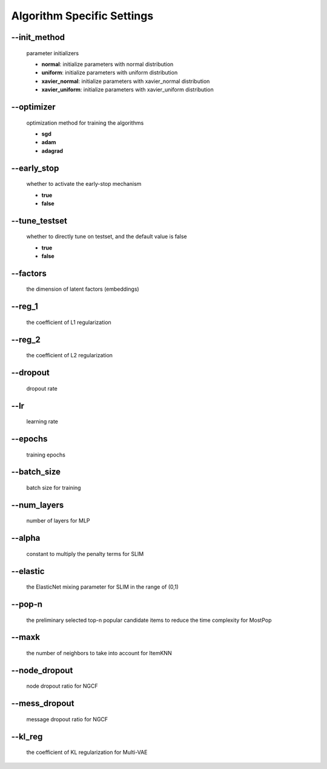 Algorithm Specific Settings
=======================================
--init_method
-------------
 parameter initializers

 * **normal**: initialize parameters with normal distribution
 * **uniform**: initialize parameters with uniform distribution
 * **xavier_normal**: initialize parameters with xavier_normal distribution
 * **xavier_uniform**: initialize parameters with xavier_uniform distribution

--optimizer       
-----------
 optimization method for training the algorithms

 * **sgd**
 * **adam**
 * **adagrad**

--early_stop      
------------
 whether to activate the early-stop mechanism

 * **true**
 * **false**

--tune_testset
--------------
 whether to directly tune on testset, and the default value is false

 * **true**
 * **false**
  
--factors
---------
 the dimension of latent factors (embeddings)

--reg_1
-------
 the coefficient of L1 regularization

--reg_2
--------
 the coefficient of L2 regularization        

--dropout
----------
 dropout rate

--lr
----
 learning rate

--epochs
--------
 training epochs

--batch_size
------------
 batch size for training

--num_layers
------------
 number of layers for MLP

--alpha
--------
 constant to multiply the penalty terms for SLIM

--elastic
---------
 the ElasticNet mixing parameter for SLIM in the range of (0,1)  

--pop-n
-------
 the preliminary selected top-n popular candidate items to reduce the time complexity for MostPop	  

--maxk
-------
 the number of neighbors to take into account for ItemKNN

--node_dropout
--------------
 node dropout ratio for NGCF

--mess_dropout
--------------
 message dropout ratio for NGCF 

--kl_reg
---------
 the coefficient of KL regularization for Multi-VAE